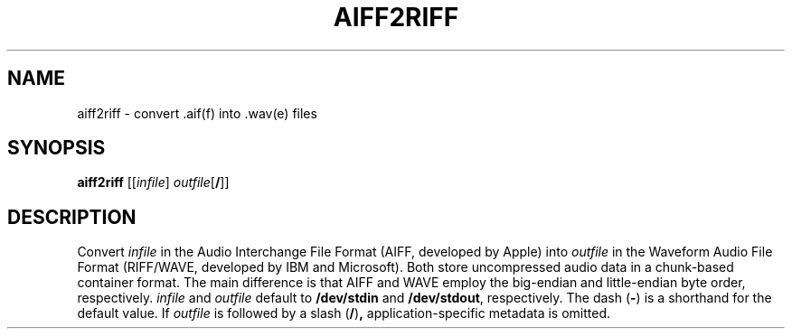 .\" Man page for the command aiff2riff of the Tonbandfetzen tool box
.TH AIFF2RIFF 1 2010\(en2022 "Jan Berges" "Tonbandfetzen Manual"
.SH NAME
aiff2riff \- convert .aif(f) into .wav(e) files
.SH SYNOPSIS
.BI aiff2riff
.RI [[ infile ]
.IR outfile [\fB/\fR]]
.SH DESCRIPTION
.PP
Convert
.IR infile
in the Audio Interchange File Format (AIFF, developed by Apple) into
.IR outfile
in the Waveform Audio File Format (RIFF/WAVE, developed by IBM and Microsoft).
Both store uncompressed audio data in a chunk-based container format.
The main difference is that AIFF and WAVE employ the big-endian and little-endian byte order, respectively.
.IR infile
and
.IR outfile
default to
.BR /dev/stdin
and
.BR /dev/stdout ,
respectively.
The dash
.RB ( - )
is a shorthand for the default value.
If
.IR outfile
is followed by a slash
.RB ( / ) ,
application-specific metadata is omitted.
